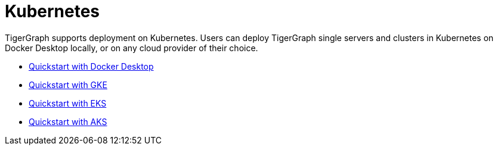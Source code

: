 = Kubernetes
:page-aliases: README.adoc, readme.adoc

TigerGraph supports deployment on Kubernetes.
Users can deploy TigerGraph single servers and clusters in Kubernetes on Docker Desktop locally, or on any cloud provider of their choice.

* xref:quickstart-with-docker-desktop.adoc[Quickstart with Docker Desktop]
* xref:quickstart-with-gke.adoc[Quickstart with GKE]
* xref:quickstart-with-eks.adoc[Quickstart with EKS]
* xref:quickstart-with-aks.adoc[Quickstart with AKS]
